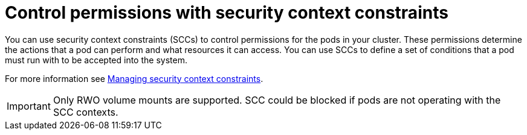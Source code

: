 // Module included in the following assemblies:
//
// * microshift_storage/understanding-persistent-storage-microshift.adoc

:_mod-docs-content-type: CONCEPT
[id=microshift-control-permissions-security-context-constraints_{context}]
= Control permissions with security context constraints

You can use security context constraints (SCCs) to control permissions for the pods in your cluster. These permissions determine the actions that a pod can perform and what resources it can access. You can use SCCs to define a set of conditions that a pod must run with to be accepted into the system.

For more information see link:https://docs.openshift.com/container-platform/4.16/authentication/managing-security-context-constraints.html[Managing security context constraints].

[IMPORTANT]
====
Only RWO volume mounts are supported. SCC could be blocked if pods are not operating with the SCC contexts.
====
